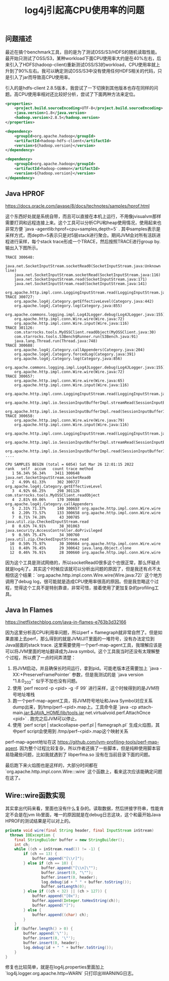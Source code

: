 #+title: log4j引起高CPU使用率的问题

** 问题描述
最近在搞个benchmark工具，目的是为了测试OSS/S3/HDFS的随机读取性能。最开始只测试了OSS/S3，某种workload下面CPU使用率大约是在40%左右，后来引入了HDFS(hadoop-client)重新测试OSS/S3的workload，CPU使用率就上升到了90%左右。我可以确定测试OSS/S3中没有使用任何HDFS相关的代码，只是引入了jar而导致高CPU使用率。

引入的是hdfs-client 2.8.5版本，我尝试了一下切换到其他版本也存在同样的问题。高CPU使用率相对还比较好分析，尝试了下面两种方法来定位。

#+BEGIN_SRC xml
<properties>
    <project.build.sourceEncoding>UTF-8</project.build.sourceEncoding>
    <java.version>1.8</java.version>
    <hadoop.version>2.8.5</hadoop.version>
</properties>

<dependency>
    <groupId>org.apache.hadoop</groupId>
    <artifactId>hadoop-hdfs-client</artifactId>
    <version>${hadoop.version}</version>
</dependency>

<dependency>
    <groupId>org.apache.hadoop</groupId>
    <artifactId>hadoop-common</artifactId>
    <version>${hadoop.version}</version>
</dependency>
#+END_SRC

** Java HPROF

https://docs.oracle.com/javase/8/docs/technotes/samples/hprof.html

这个东西好处就是系统自带，而且可以直接在本机上运行，不用像jvisualvm那样需要打洞和远程连接上来。这个工具可以分析CPU和heap使用情况，使用起来也非常方便  `java -agentlib:hprof=cpu=samples,depth=5` . 其中samples表示是采样方式，而depth=5表示只是对5层stack进行聚合。期间JVM会对所有活跃进程进行采样，每个stack trace形成一个TRACE，然后按照TRACE进行group by. 输出入下图所示。

#+BEGIN_EXAMPLE
TRACE 300648:
    java.net.SocketInputStream.socketRead0(SocketInputStream.java:Unknown line)
    java.net.SocketInputStream.socketRead(SocketInputStream.java:116)
    java.net.SocketInputStream.read(SocketInputStream.java:171)
    java.net.SocketInputStream.read(SocketInputStream.java:141)
    org.apache.http.impl.conn.LoggingInputStream.read(LoggingInputStream.java:87)
TRACE 300727:
    org.apache.log4j.Category.getEffectiveLevel(Category.java:442)
    org.apache.log4j.Category.log(Category.java:855)
    org.apache.commons.logging.impl.Log4JLogger.debug(Log4JLogger.java:155)
    org.apache.http.impl.conn.Wire.wire(Wire.java:72)
    org.apache.http.impl.conn.Wire.input(Wire.java:116)
TRACE 301126:
    com.starrocks.tools.MyOSSClient.readObject(MyOSSClient.java:30)
    com.starrocks.tools.S3Bench$Runner.run(S3Bench.java:91)
    java.lang.Thread.run(Thread.java:748)
TRACE 300688:
    org.apache.log4j.Category.callAppenders(Category.java:204)
    org.apache.log4j.Category.forcedLog(Category.java:391)
    org.apache.log4j.Category.log(Category.java:856)
    org.apache.commons.logging.impl.Log4JLogger.debug(Log4JLogger.java:155)
    org.apache.http.impl.conn.Wire.wire(Wire.java:72)
TRACE 300657:
    org.apache.http.impl.conn.Wire.wire(Wire.java:65)
    org.apache.http.impl.conn.Wire.input(Wire.java:116)
    org.apache.http.impl.conn.LoggingInputStream.read(LoggingInputStream.java:91)
    org.apache.http.impl.io.SessionInputBufferImpl.streamRead(SessionInputBufferImpl.java:137)
    org.apache.http.impl.io.SessionInputBufferImpl.read(SessionInputBufferImpl.java:197)
TRACE 300658:
    org.apache.http.impl.conn.Wire.wire(Wire.java:79)
    org.apache.http.impl.conn.Wire.input(Wire.java:116)
    org.apache.http.impl.conn.LoggingInputStream.read(LoggingInputStream.java:91)
    org.apache.http.impl.io.SessionInputBufferImpl.streamRead(SessionInputBufferImpl.java:137)
    org.apache.http.impl.io.SessionInputBufferImpl.read(SessionInputBufferImpl.java:197)
....

CPU SAMPLES BEGIN (total = 6054) Sat Mar 26 12:01:15 2022
rank   self  accum   count trace method
   1 56.34% 56.34%    3411 300648 java.net.SocketInputStream.socketRead0
   2  4.99% 61.33%     302 300727 org.apache.log4j.Category.getEffectiveLevel
   3  4.92% 66.25%     298 301126 com.starrocks.tools.MyOSSClient.readObject
   4  2.81% 69.06%     170 300688 org.apache.log4j.Category.callAppenders
   5  2.31% 71.37%     140 300657 org.apache.http.impl.conn.Wire.wire
   6  2.20% 73.57%     133 300658 org.apache.http.impl.conn.Wire.wire
   7  0.71% 74.28%      43 300785 java.util.zip.CheckedInputStream.read
   8  0.63% 74.91%      38 301063 java.security.AccessController.doPrivileged
   9  0.56% 75.47%      34 300760 java.util.zip.CheckedInputStream.read
  10  0.50% 75.97%      30 300664 org.apache.http.impl.conn.Wire.wire
  11  0.48% 76.45%      29 300642 java.lang.Object.clone
  12  0.46% 76.91%      28 300660 org.apache.http.impl.conn.Wire.wire
#+END_EXAMPLE

因为这个工具是测试网络的，所以socketRead0很多这个也很正常，那么怀疑点就是log4j了。其实这个时候应该就可以分析出问题的原因了，但是我还有点不太相信这个结果：`org.apache.http.impl.conn.Wire.wire(Wire.java:72)` 这个地方调用了debug log，很可能就是造成CPU使用率很高的原因。但是我忽略这个过程，觉得这个工具不是特别靠谱，非常可惜，接着使用了更加复杂的profiling工具。

** Java In Flames

https://netflixtechblog.com/java-in-flames-e763b3d32166

因为这里分析高CPU利用率问题，所以perf + flamegraph就非常自然了。但是如果直接上去perf，那么得到的就是JVM/JIT里面的一堆符号，没有办法定位到Java层面的stack trace.  这里需要使用一个perf-map-agent工具，我理解应该是可以将JVM里面的地址翻译成为Java symbol。这个工具我当时还没有太理解整个过程，所以费了一点时间弄清楚：
1. 将JVM启动，并且确保长时间运行，拿到pid。可能老版本还需要加上 `java -XX:+PreserveFramePointer` 参数，但是我测试的是 `java version "1.8.0_202"` 似乎不加也没有问题。
2. 使用 `perf record -p <pid> -g -F 99` 进行采样，这个时候得到的是JVM符号地址堆栈
3. 跑一个perf-map-agent工具，将JVM符号地址和Java Symbol对应关系dump出来，到/tmp/perf-<pid>.map上。工具命令是 `java -cp attach-main.jar:$JAVA_HOME/lib/tools.jar net.virtualvoid.perf.AttachOnce <pid>` . 跑完之后JVM可以停止。
4. 使用 `perf script | stackcollapse-perf.pl | flamegraph.pl` 生成火焰图，其中perf script会使用到 /tmp/perf-<pid>.map这个映射关系

perf-map-agent地址在这 https://github.com/jvm-profiling-tools/perf-map-agent. 因为整个过程比较复杂，所以作者还搞了一些脚本，但是纯粹使用脚本容易隐藏些问题，比如我就遇到了 libperfma.so 没有在当前目录下面的问题。

最后跑下来火焰图也是这样的，大部分时间都在 `org.apache.http.impl.conn.Wire:::wire` 这个函数上，看来这次应该能确定问题在这了。

[[../images/high-cpu-utilization-by-log4j-0.png]]

** Wire::wire函数实现

其实拿出代码来看，里面也没有什么复杂的。读取数据，然后拼接字符串，性能肯定不会是在jvm lib里面，唯一的原因就是在debug日志这块，这个和最开始Java HPROF的测试结果是可以对上的。

#+BEGIN_SRC java
private void wire(final String header, final InputStream inStream)
  throws IOException {
    final StringBuilder buffer = new StringBuilder();
    int ch;
    while ((ch = inStream.read()) != -1) {
        if (ch == 13) {
            buffer.append("[\\r]");
        } else if (ch == 10) {
                buffer.append("[\\n]\"");
                buffer.insert(0, "\"");
                buffer.insert(0, header);
                log.debug(id + " " + buffer.toString());
                buffer.setLength(0);
        } else if ((ch < 32) || (ch > 127)) {
            buffer.append("[0x");
            buffer.append(Integer.toHexString(ch));
            buffer.append("]");
        } else {
            buffer.append((char) ch);
        }
    }
    if (buffer.length() > 0) {
        buffer.append('\"');
        buffer.insert(0, '\"');
        buffer.insert(0, header);
        log.debug(id + " " + buffer.toString());
    }
}
#+END_SRC

修复也比较简单，就是在log4j.properties里面加上 `log4j.logger.org.apache.http=WARN` 只打印出WARNING日志。